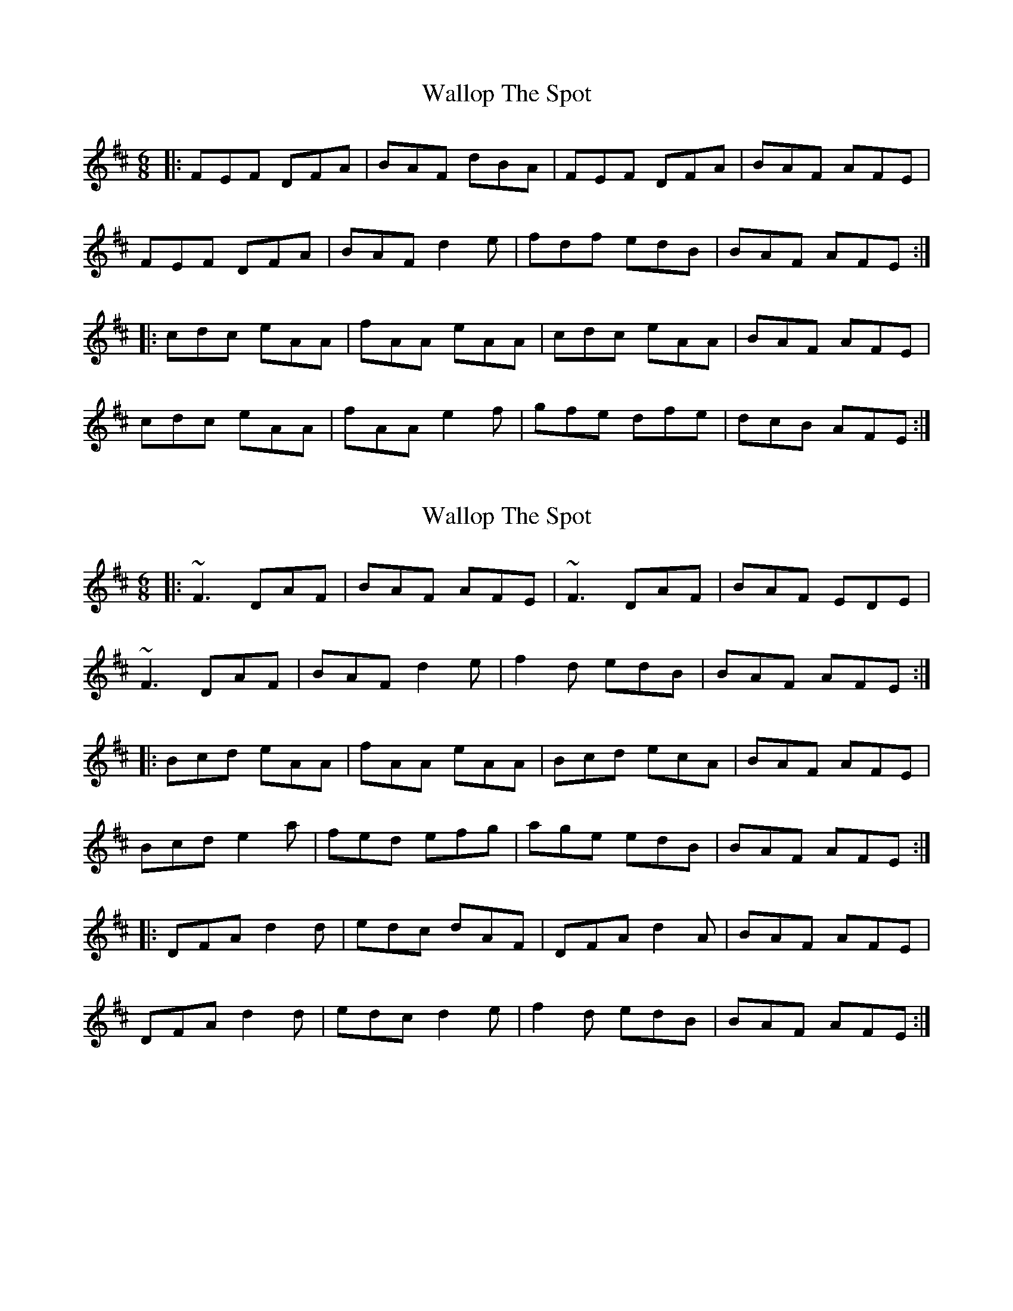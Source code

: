 X: 1
T: Wallop The Spot
Z: Mark Cordova
S: https://thesession.org/tunes/818#setting818
R: jig
M: 6/8
L: 1/8
K: Dmaj
|:FEF DFA|BAF dBA|FEF DFA|BAF AFE|
FEF DFA|BAF d2e|fdf edB|BAF AFE:|
|:cdc eAA|fAA eAA|cdc eAA|BAF AFE|
cdc eAA|fAA e2f|gfe dfe|dcB AFE:|
X: 2
T: Wallop The Spot
Z: Bleedin' Heart
S: https://thesession.org/tunes/818#setting13967
R: jig
M: 6/8
L: 1/8
K: Dmaj
|:~F3 DAF|BAF AFE|~F3 DAF|BAF EDE|~F3 DAF|BAF d2e|f2d edB|BAF AFE:||:Bcd eAA|fAA eAA|Bcd ecA|BAF AFE|Bcd e2a|fed efg|age edB|BAF AFE:||:DFA d2d|edc dAF|DFA d2A|BAF AFE|DFA d2d|edc d2e|f2d edB|BAF AFE:|
X: 3
T: Wallop The Spot
Z: walterbracht
S: https://thesession.org/tunes/818#setting13968
R: jig
M: 6/8
L: 1/8
K: Edor
|:~F3 DFA|BAF ~d3|~F3 DFA|{Bc}BAF AFE|~F3 DFA|BAF ~d3|fed edB|{Bc}BAF AFE:||:Bcd ecA|fed ecA|Bcd ec/2B/2A|BAF AFE|Bcd eca|fed efg|{ab}agf edB|BAF AFE:||:DFA ~d3|edc dAF|DFA d2A|BAF AFE|DFA ~d3|edc d2e|fed edB|BAF AFE:||:FEF DFA|BAF dAG|FEF DFA|B/2B/2AF AFE|FEF DFA|BAF dde|fed edB|B/2B/2AF AFE:||:Bcd ec^e|fed ecA|Bcd ec/2B/2A|BAF AFE|Bcd ec^e|fed efg|agf edB|BAF AFE:||:DFA d/2d/2d/2d|edc dAF|DFA d/2d/2d/2A|BAF AFE|DFA d/2d/2d/2d|edc d/2d/2d/2e|fed edB|BAF AFE:||:~e3 dBA|~g afd|e/2f/2g/2e dBA|BAB {GA}GED|~e3 dBA|~g afd|e/2f/2g/2e dBA|Bed e2d:||:egb egb|egb bge|dfa dfa|dfa agf|g2g ~a3|bge ~g3|age dBA|Bed e2d:|
X: 4
T: Wallop The Spot
Z: tin_whistler
S: https://thesession.org/tunes/818#setting13969
R: jig
M: 6/8
L: 1/8
K: Dmaj
|: FEF DFA | BAF dAG | FEF DFA | BAF AFE |FEF DFA | BAF d2e | f2d edB | BAF AFE: ||: Bcd eAA | fed eAA | Bcd eAA | BAF AFE |Bcd eAA | fed efg | age edB | BAF AFE :||: DFA dcd | edc dAF | DFA d2A | BAF AFE |DFA dcd | edc d2e | f2d edB | BAF AFE :|
X: 5
T: Wallop The Spot
Z: ceolachan
S: https://thesession.org/tunes/818#setting24415
R: jig
M: 6/8
L: 1/8
K: Dmaj
|: FAF DFA | BAF d2 A | ~F3 DFA | BAF AFE |
FEF DFA | BAF d2 e | fdc d2 A | BcB AFE :|
|: c2 d eAA | fAA eAA | cAc eAA | BAF AFE |
c2 d eAA | fAA efg | agf ecA | BAF AFE :|
|: DFA d3 | edc d3 | DFA d2 A | BcB AFE |
DFA d2 e | fdc d2 e | fdc d2 A | BcB AFE :|
X: 6
T: Wallop The Spot
Z: JACKB
S: https://thesession.org/tunes/818#setting26068
R: jig
M: 6/8
L: 1/8
K: Dmaj
|: F3 DFA | BAF d2 A | F3 DFA | BAF AFE |
F3 DFA | BAF d2 e | g/f/ed edB | BAF AFE :||
|: Bcd eAA | g/f/ed eAA | Bcd eAA | BAF AFE |
Bcd eAA | fAA efg | age edB | BAF AFE :||
|: DFA dB/c/d | edc d2A | DFA d2 A | BAF AFE |
DFA dB/c/d | edc d2 e | g/f/ed edB | BAF AFE :||
